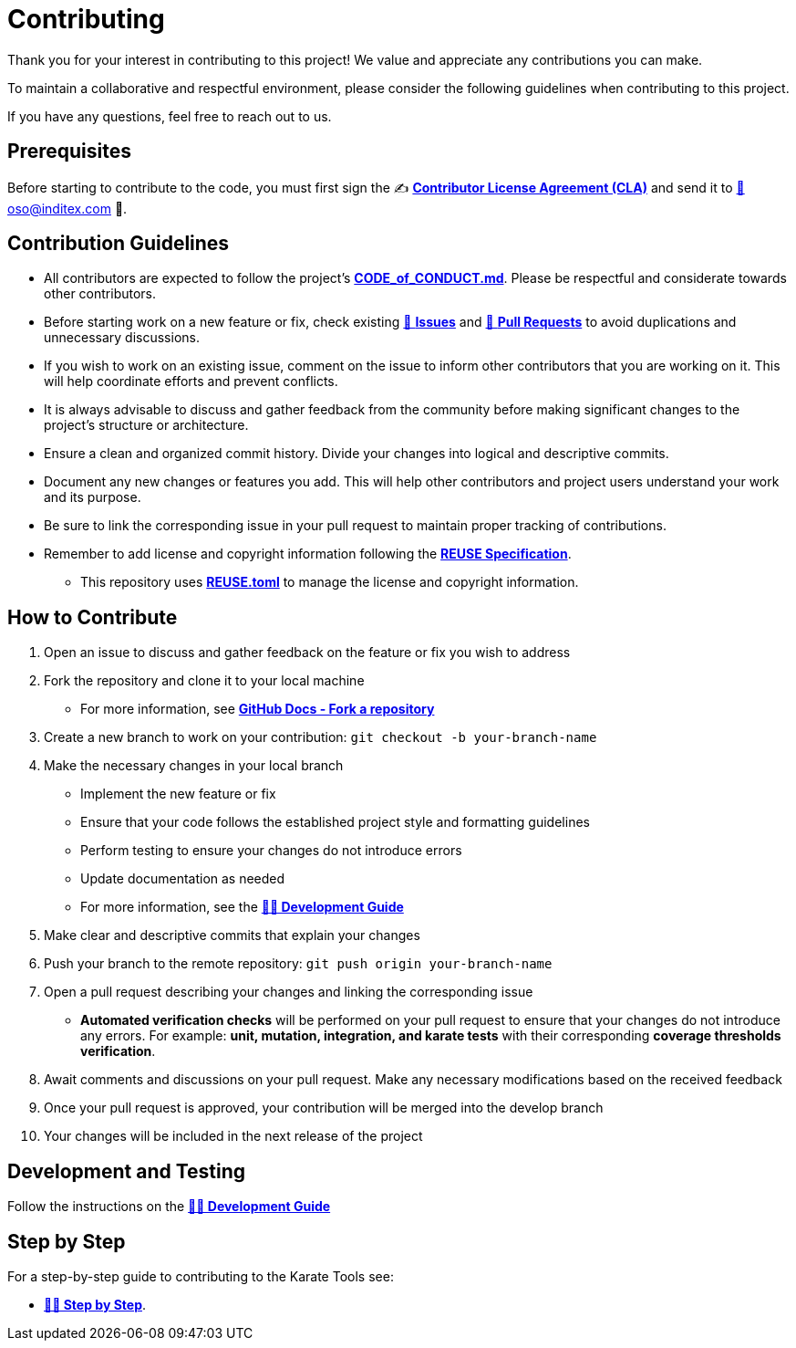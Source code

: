 = Contributing

Thank you for your interest in contributing to this project! We value and appreciate any contributions you can make.

To maintain a collaborative and respectful environment, please consider the following guidelines when contributing to this project.

If you have any questions, feel free to reach out to us.

== Prerequisites

Before starting to contribute to the code, you must first sign the ✍️ https://github.com/InditexTech/foss/blob/main/documents/ITX_OSS_CLA.pdf[*Contributor License Agreement (CLA)*, window="_blank"] and send it to mailto:oso@inditex.com[📧 oso@inditex.com 🐻].

== Contribution Guidelines

* All contributors are expected to follow the project's https://github.com/InditexTech/karatetools-oss/CODE_of_CONDUCT.md[*CODE_of_CONDUCT.md*, window="_blank"]. Please be respectful and considerate towards other contributors.
* Before starting work on a new feature or fix, check existing https://github.com/InditexTech/karatetools-oss/issues[📁 *Issues*, window="_blank"] and https://github.com/InditexTech/karatetools-oss/pulls[📂 *Pull Requests*, window="_blank"] to avoid duplications and unnecessary discussions.
* If you wish to work on an existing issue, comment on the issue to inform other contributors that you are working on it. This will help coordinate efforts and prevent conflicts.
* It is always advisable to discuss and gather feedback from the community before making significant changes to the project's structure or architecture.
* Ensure a clean and organized commit history. Divide your changes into logical and descriptive commits.
* Document any new changes or features you add. This will help other contributors and project users understand your work and its purpose.
* Be sure to link the corresponding issue in your pull request to maintain proper tracking of contributions.
* Remember to add license and copyright information following the https://reuse.software/spec/#copyright-and-licensing-information[*REUSE Specification*, window="_blank"].
** This repository uses https://github.com/InditexTech/karatetools-oss/REUSE.toml[*REUSE.toml*, window="_blank"] to manage the license and copyright information.

== How to Contribute

. Open an issue to discuss and gather feedback on the feature or fix you wish to address

. Fork the repository and clone it to your local machine
** For more information, see https://help.github.com/en/github/getting-started-with-github/fork-a-repo[*GitHub Docs - Fork a repository*, window="_blank"]

. Create a new branch to work on your contribution: `git checkout -b your-branch-name`

. Make the necessary changes in your local branch
** Implement the new feature or fix
** Ensure that your code follows the established project style and formatting guidelines
** Perform testing to ensure your changes do not introduce errors
** Update documentation as needed
** For more information, see the xref:development-guide.adoc[*👩‍💻 Development Guide*]

. Make clear and descriptive commits that explain your changes

. Push your branch to the remote repository: `git push origin your-branch-name`

. Open a pull request describing your changes and linking the corresponding issue
** *Automated verification checks* will be performed on your pull request to ensure that your changes do not introduce any errors. For example: *unit, mutation, integration, and karate tests* with their corresponding *coverage thresholds verification*.

. Await comments and discussions on your pull request. Make any necessary modifications based on the received feedback

. Once your pull request is approved, your contribution will be merged into the develop branch

. Your changes will be included in the next release of the project

== Development and Testing

Follow the instructions on the xref:development-guide.adoc[*👩‍💻 Development Guide*]

== Step by Step

For a step-by-step guide to contributing to the Karate Tools see:

* xref:step-by-step.adoc[*👩‍💻 Step by Step*].
